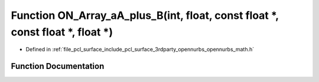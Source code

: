 .. _exhale_function_opennurbs__math_8h_1ab43261585282828073dfe1cf5b1b8375:

Function ON_Array_aA_plus_B(int, float, const float \*, const float \*, float \*)
=================================================================================

- Defined in :ref:`file_pcl_surface_include_pcl_surface_3rdparty_opennurbs_opennurbs_math.h`


Function Documentation
----------------------


.. doxygenfunction:: ON_Array_aA_plus_B(int, float, const float *, const float *, float *)
